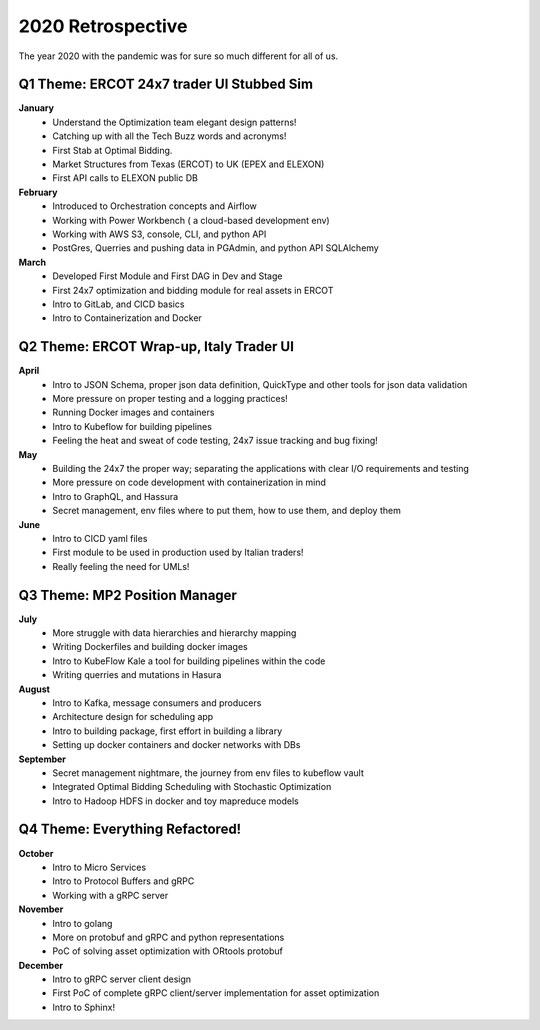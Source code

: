 .. Professional Activities documentation master file, created by
   sphinx-quickstart on Sun Dec 20 22:05:46 2020.
   You can adapt this file completely to your liking, but it should at least
   contain the root `toctree` directive.

2020 Retrospective
==================

.. image:: ./images/icons.png

The year 2020 with the pandemic was for sure so much different for all of us.

Q1 Theme: ERCOT 24x7 trader UI Stubbed Sim
-------------------------------------------
**January**
   * Understand the Optimization team elegant design patterns! 
   * Catching up with all the Tech Buzz words and acronyms!
   * First Stab at Optimal Bidding. 
   * Market Structures from Texas (ERCOT) to UK (EPEX and ELEXON)
   * First API calls to ELEXON public DB
**February**
   * Introduced to Orchestration concepts and Airflow
   * Working with Power Workbench ( a cloud-based development env)
   * Working with AWS S3, console, CLI, and python API
   * PostGres, Querries and pushing data in PGAdmin, and python API SQLAlchemy
**March**
   * Developed First Module and First DAG in Dev and Stage
   * First 24x7 optimization and bidding module for real assets in ERCOT
   * Intro to GitLab, and CICD basics
   * Intro to Containerization and Docker

Q2 Theme: ERCOT Wrap-up, Italy Trader UI
-----------------------------------------
**April**
   * Intro to JSON Schema, proper json data definition, QuickType and other tools for json data validation
   * More pressure on proper testing and a logging practices!
   * Running Docker images and containers
   * Intro to Kubeflow for building pipelines
   * Feeling the heat and sweat of code testing, 24x7 issue tracking and bug fixing!
**May**
   * Building the 24x7 the proper way; separating the applications with clear I/O requirements and  testing
   * More pressure on code development with containerization in mind 
   * Intro to GraphQL, and Hassura
   * Secret management,  env files where to put them, how to use them, and deploy them
**June**
   * Intro to CICD yaml files
   * First module to be used in production used by Italian traders! 
   * Really feeling the need for UMLs!

Q3 Theme:  MP2 Position Manager
-------------------------------
**July**
   * More struggle with data hierarchies and hierarchy mapping
   * Writing Dockerfiles and building docker images
   * Intro to KubeFlow Kale a tool for building pipelines within the code
   * Writing querries and mutations in Hasura
**August**
   * Intro to Kafka, message consumers and producers
   * Architecture design for scheduling app
   * Intro to building package, first effort in building a library
   * Setting up docker containers and docker networks with DBs
**September**
   * Secret management nightmare, the journey from env files to kubeflow vault
   * Integrated Optimal Bidding Scheduling with Stochastic Optimization
   * Intro to Hadoop HDFS in docker and toy mapreduce models

Q4  Theme: Everything Refactored!
---------------------------------
**October**
   * Intro to Micro Services
   * Intro to Protocol Buffers and gRPC
   * Working with a gRPC server
**November**
   * Intro to golang
   * More on protobuf and gRPC and python representations
   * PoC of solving asset optimization with ORtools protobuf
**December**
   * Intro to gRPC server client design
   * First PoC of complete gRPC client/server implementation for asset optimization 
   * Intro to Sphinx! 

